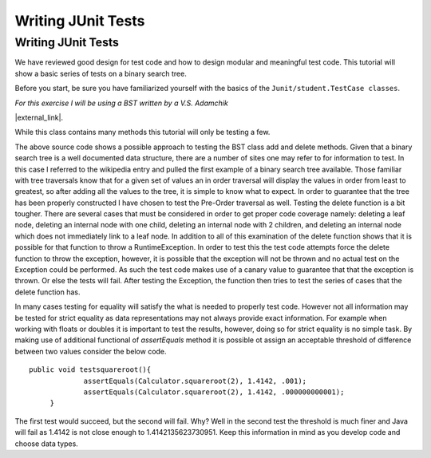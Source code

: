 .. This file is part of the OpenDSA eTextbook project. See
.. http://opendsa.org for more details.
.. Copyright (c) 2012-2020 by the OpenDSA Project Contributors, and
.. distributed under an MIT open source license.

.. avmetadata::
   :author: Jordan Sablan
   :requires: JUnit intro
   :satisfies: JUnit test writing
   :topic: JUnit

Writing JUnit Tests
===================

Writing JUnit Tests
-------------------

We have reviewed good design for test code and how to design modular and
meaningful test code. This tutorial will show a basic series of tests on a
binary search tree.

Before you start, be sure you have familiarized yourself with the basics of the
``Junit/student.TestCase classes``.

*For this exercise I will be using a BST written by a V.S. Adamchik*

|external_link|.

.. |external_link| raw:: html

   <a
   href="https://viterbi-web.usc.edu/~adamchik/15-121/lectures/Trees/code/BST.java" target = "_blank">Here is the full BST source code</a>


While this class contains many methods this tutorial will only be testing a few.

.. codeinclude:: Java/Tutorials/TestBST.java

The above source code shows a possible approach to testing the BST class add and
delete methods. Given that a binary search tree is a well documented data
structure, there are a number of sites one may refer to for information to test.
In this case I referred to the wikipedia entry and pulled the first example of
a binary search tree available. Those familiar with tree traversals know that
for a given set of values an in order traversal will display the values in order
from least to greatest, so after adding all the values to the tree, it is simple
to know what to expect. In order to guarantee that the tree has been properly
constructed I have chosen to test the Pre-Order traversal as well. Testing the
delete function is a bit tougher. There are several cases that must be considered
in order to get proper code coverage namely: deleting a leaf node, deleting an
internal node with one child, deleting an internal node with 2 children, and
deleting an internal node which does not immediately link to a leaf node. In
addition to all of this examination of the delete function shows that it is
possible for that function to throw a RuntimeException. In order to test this
the test code attempts force the delete function to throw the exception, however,
it is possible that the exception will not be thrown and no actual test on the
Exception could be performed. As such the test code makes use of a canary value
to guarantee that that the exception is thrown. Or else the tests will fail.
After testing the Exception, the function then tries to test the series of cases
that the delete function has.

In many cases testing for equality will satisfy the what is needed to properly
test code. However not all information may be tested for strict equality as
data representations may not always provide exact information. For example when
working with floats or doubles it is important to test the results, however,
doing so for strict equality is no simple task. By making use of additional
functional of `assertEquals` method it is possible ot assign an acceptable
threshold of difference between two values consider the below code.

::

   public void testsquareroot(){
		assertEquals(Calculator.squareroot(2), 1.4142, .001);
		assertEquals(Calculator.squareroot(2), 1.4142, .000000000001);
	}

The first test would succeed, but the second will fail. Why? Well in the second
test the threshold is much finer and Java will fail as 1.4142 is not close enough
to 1.4142135623730951. Keep this information in mind as you develop code and
choose data types.
